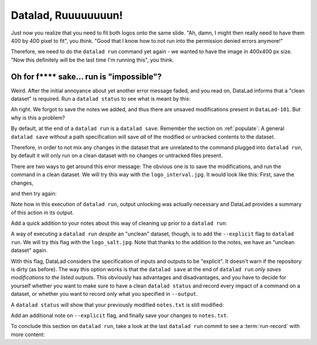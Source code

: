 Datalad, Ruuuuuuuun!
--------------------

Just now you realize that you need to fit both logos onto the same slide.
"Ah, damn, I might then really need to have them 400 by 400 pixel to fit",
you think. "Good that I know how to not run into the permission denied errors anymore!"

Therefore, we need to do the ``datalad run`` command yet again - we wanted to have
the image in 400x400 px size. "Now this definitely will be the last time I'm running this",
you think.

.. runrecord:: _examples/DL-101-112-101
   :language: console
   :workdir: dl-101/DataLad-101
   :emphasize-lines: 5

   $ datalad run -m "Resize logo for slides" \
   --input "recordings/longnow/.datalad/feed_metadata/logo_interval.jpg" \
   --output "recordings/interval_logo_small.jpg" \
   "convert -resize 400x400 recordings/longnow/.datalad/feed_metadata/logo_interval.jpg recordings/interval_logo_small.jpg"

Oh for f**** sake... run is "impossible"?
^^^^^^^^^^^^^^^^^^^^^^^^^^^^^^^^^^^^^^^^^

Weird. After the initial annoyance about yet another error message faded,
and you read on,
DataLad informs that a "clean dataset" is required.
Run a ``datalad status`` to see what is meant by this:

.. runrecord:: _examples/DL-101-112-102
   :language: console
   :workdir: dl-101/DataLad-101

   $ datalad status

Ah right. We forgot to save the notes we added, and thus there are
unsaved modifications present in ``DataLad-101``.
But why is this a problem?

By default, at the end of a ``datalad run`` is a ``datalad save``.
Remember the section on :ref:`populate`: A general ``datalad save`` without
a path specification will save *all* of the modified or untracked
contents to the dataset.

Therefore, in order to not mix any changes in the dataset that are unrelated
to the command plugged into ``datalad run``, by default it will only run
on a clean dataset with no changes or untracked files present.

There are two ways to get around this error message:
The obvious one is to save the modifications,
and run the command in a clean dataset.
We will try this way with the ``logo_interval.jpg``.
It would look like this:
First, save the changes,


.. runrecord:: _examples/DL-101-112-103
   :language: console
   :workdir: dl-101/DataLad-101

   $ datalad save -m "add additional notes on run options" notes.txt

and then try again:

.. runrecord:: _examples/DL-101-112-104
   :language: console
   :workdir: dl-101/DataLad-101

   $ datalad run -m "Resize logo for slides" \
   --input "recordings/longnow/.datalad/feed_metadata/logo_interval.jpg" \
   --output "recordings/interval_logo_small.jpg" \
   "convert -resize 400x400 recordings/longnow/.datalad/feed_metadata/logo_interval.jpg recordings/interval_logo_small.jpg"

Note how in this execution of ``datalad run``, output unlocking was actually
necessary and DataLad provides a summary of this action in its output.

Add a quick addition to your notes about this way of cleaning up prior
to a ``datalad run``:

.. runrecord:: _examples/DL-101-112-105
   :language: console
   :workdir: dl-101/DataLad-101

   $ cat << EOT >> notes.txt
   Important! If the dataset is not "clean" (a datalad status output is empty),
   datalad run will not work - you will have to save modifications present in your
   dataset.
   EOT


A way of executing a ``datalad run`` *despite* an "unclean" dataset,
though, is to add the ``--explicit`` flag to ``datalad run``.
We will try this flag with the ``logo_salt.jpg``. Note that thanks to the
addition to the notes, we have an "unclean dataset" again.


.. runrecord:: _examples/DL-101-112-106
   :language: console
   :workdir: dl-101/DataLad-101

   $ datalad run -m "Resize logo for slides" \
   --input "recordings/longnow/.datalad/feed_metadata/logo_salt.jpg" \
   --output "recordings/salt_logo_small.jpg" \
   --explicit \
   "convert -resize 400x400 recordings/longnow/.datalad/feed_metadata/logo_salt.jpg recordings/salt_logo_small.jpg"

With this flag, DataLad considers the specification of inputs and outputs to be "explicit".
It doesn't warn if the repository is dirty (as before). The way this option works
is that the ``datalad save`` at the end of ``datalad run``
*only saves modifications to the listed outputs*.
This obviously has advantages and disadvantages, and you have to decide for
yourself whether you want to make sure to have a clean ``datalad status``
and record every impact of a command on a dataset,
or whether you want to record only what you specified in ``--output``.

A ``datalad status`` will show that your previously modified ``notes.txt``
is still modified:

.. runrecord:: _examples/DL-101-112-110
   :language: console
   :workdir: dl-101/DataLad-101

   $ datalad status

Add an additional note on ``--explicit`` flag, and finally save your changes to ``notes.txt``.

.. runrecord:: _examples/DL-101-112-107
   :language: console
   :workdir: dl-101/DataLad-101

   $ cat << EOT >> notes.txt
   Alternatively, specify the --explicit flag to record only those changes done
   to the files listed with --output flags. In this case, you do not need to have
   a clean datalad status.

   EOT

.. runrecord:: _examples/DL-101-112-108
   :language: console
   :workdir: dl-101/DataLad-101

   $ datalad save -m "add note on datalad runs --explicit flag" notes.txt

To conclude this section on ``datalad run``, take a look at the last ``datalad run``
commit to see a :term:`run-record` with more content:

.. runrecord:: _examples/DL-101-112-109
   :language: console
   :workdir: dl-101/DataLad-101
   :lines: 1, 24-50
   :emphasize-lines: 11, 15-17, 18-20

   $ git log -p -2

.. todo::

   - add something on .gitignore -- is there a git annex ignore?
     else untracked content needs to be tracked for datalad run
     without --explicit.

   - TODO: escape special characters